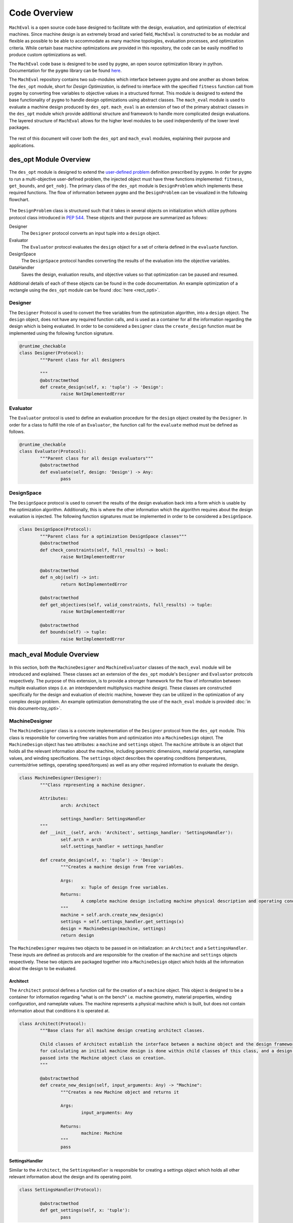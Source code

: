 Code Overview
=============================

``MachEval`` is a open source code base designed to facilitate with the design, evaluation, and optimization of electrical machines. Since machine design is an extremely broad and varied field, ``MachEval`` is constructed to be as modular and flexible as possible to be able to accommodate as many machine topologies, evaluation processes, and optimization criteria. While certain base machine optimizations are provided in this repository, the code can be easily modified to produce custom optimizations as well.

The ``MachEval`` code base is designed to be used by ``pygmo``, an open source optimization library in python. Documentation for the ``pygmo`` library can be found `here <https://esa.github.io/pygmo2/>`_.

The ``MachEval`` repository contains two sub-modules which interface between ``pygmo`` and one another as shown below. The ``des_opt`` module, short for `Design Optimization`, is defined to interface with the specified ``fitness`` function call from ``pygmo`` by converting free variables to objective values in a structured format. This module is designed to extend the base functionality of ``pygmo`` to handle design optimizations using abstract classes. The ``mach_eval`` module is used to evaluate a machine design produced by ``des_opt``. ``mach_eval`` is an extension of two of the primary abstract classes in the ``des_opt`` module which provide additional structure and framework to handle more complicated design evaluations. The layered structure of ``MachEval`` allows for the higher level modules to be used independently of the lower level packages.


.. figure:: ./images/getting_started/CodeOverview.png
   :alt: Trial1 
   :align: center
   :width: 600 


The rest of this document will cover both the ``des_opt`` and ``mach_eval`` modules, explaining their purpose and applications. 

des_opt Module Overview
-----------------------

.. figure:: ./images/getting_started/desopt_Diagram.svg
   :alt: Trial1 
   :align: center
   :width: 400 

The ``des_opt`` module is designed to extend the `user-defined problem <https://esa.github.io/pygmo2/tutorials/coding_udp_simple.html>`_ definition prescribed by ``pygmo``. In order for ``pygmo`` to run a multi-objective user-defined problem, the injected object must have three functions implemented: ``fitness``, ``get_bounds``, and ``get_nobj``. The primary class of the ``des_opt`` module is ``DesignProblem`` which implements these required functions. The flow of information between ``pygmo`` and the ``DesignProblem`` can be visualized in the following flowchart. 

.. figure:: ./images/RectangleExample/DesOptlFlowChart.svg
   :alt: Trial1 
   :align: center
   :width: 300


	
	
The ``DesignProblem`` class is structured such that it takes in several objects on initialization which utilize pythons protocol class introduced in `PEP 544 <https://www.python.org/dev/peps/pep-0544/>`_. These objects and their purpose are summarized as follows:

Designer
	The ``Designer`` protocol converts an input tuple into a ``design`` object.
Evaluator
	The ``Evaluator`` protocol evaluates the ``design`` object for a set of criteria defined in the ``evaluate`` function.
DesignSpace
	The ``DesignSpace`` protocol handles converting the results of the evaluation into the objective variables.
DataHandler
	Saves the design, evaluation results, and objective values so that optimization can be paused and resumed.

Additional details of each of these objects can be found in the code documentation. An example optimization of a rectangle using the ``des_opt`` module can be found :doc:`here <rect_opti>`.

Designer
~~~~~~~~

The ``Designer`` Protocol is used to convert the free variables from the optimization algorithm, into a ``design`` object. The  ``design`` object, does not have any required function calls, and is used as a container for all the information regarding the design which is being evaluated. In order to be considered a ``Designer`` class the ``create_design`` function must be implemented using the following function signature. 

.. code-block:: python

	@runtime_checkable
	class Designer(Protocol):
		"""Parent class for all designers

		"""
		@abstractmethod
		def create_design(self, x: 'tuple') -> 'Design':
			raise NotImplementedError

Evaluator
~~~~~~~~~

The ``Evaluator`` protocol is used to define an evaluation procedure for the ``design`` object created by the ``Designer``. In order for a class to fulfill the role of an ``Evaluator``, the function call for the ``evaluate`` method must be defined as follows.

.. code-block:: python

	@runtime_checkable
	class Evaluator(Protocol):
		"""Parent class for all design evaluators"""
		@abstractmethod
		def evaluate(self, design: 'Design') -> Any:
			pass

DesignSpace
~~~~~~~~~~~

The ``DesignSpace`` protocol is used to convert the results of the design evaluation back into a form which is usable by the optimization algorithm. Additionally, this is where the other information which the algorithm requires about the design evaluation is injected. The following function signatures must be implemented in order to be considered a ``DesignSpace``.

.. code-block:: python

	class DesignSpace(Protocol):
		"""Parent class for a optimization DesignSpace classes"""
		@abstractmethod
		def check_constraints(self, full_results) -> bool:
			raise NotImplementedError

		@abstractmethod
		def n_obj(self) -> int:
			return NotImplementedError

		@abstractmethod
		def get_objectives(self, valid_constraints, full_results) -> tuple:
			raise NotImplementedError

		@abstractmethod
		def bounds(self) -> tuple:
			raise NotImplementedError


mach_eval Module Overview
-------------------------


.. figure:: ./images/getting_started/MachEval.png
   :alt: Trial1 
   :align: center
   :width: 800 

In this section, both the ``MachineDesigner`` and ``MachineEvaluator`` classes of the ``mach_eval`` module will be introduced and explained. These classes act an extension of the ``des_opt`` module's ``Designer`` and ``Evaluator`` protocols respectively. The purpose of this extension, is to provide a stronger framework for the flow of information between multiple evaluation steps (i.e. an interdependent multiphysics machine design). These classes are constructed specifically for the design and evaluation of electric machine, however they can be utilized in the optimization of any complex design problem. An example optimization demonstrating the use of the ``mach_eval`` module is provided :doc:`in this document<toy_opti>`.

MachineDesigner
~~~~~~~~~~~~~~~

The ``MachineDesigner`` class is a concrete implementation of the ``Designer`` protocol from the ``des_opt`` module. This class is responsible for converting free variables from and optimization into a ``MachineDesign`` object. The ``MachineDesign`` object has two attributes: a ``machine`` and  ``settings`` object.  The ``machine`` attribute is an object that holds all the relevant information about the machine, including geometric dimensions, material properties, nameplate values, and winding specifications. The ``settings`` object describes the operating conditions (temperatures, currents/drive settings, operating speed/torques) as well as any other required information to evaluate the design.

.. figure:: ./images/getting_started/MachineDesignerProtocols.svg
   :alt: Trial1 
   :align: center
   :width: 800 
   
.. code-block:: python

	class MachineDesigner(Designer):
		"""Class representing a machine designer.

		Attributes:
			arch: Architect
			
			settings_handler: SettingsHandler
		"""
		def __init__(self, arch: 'Architect', settings_handler: 'SettingsHandler'):
			self.arch = arch
			self.settings_handler = settings_handler

		def create_design(self, x: 'tuple') -> 'Design':
			"""Creates a machine design from free variables.

			Args:
				x: Tuple of design free variables.
			Returns:
				A complete machine design including machine physical description and operating conditions.
			"""
			machine = self.arch.create_new_design(x)
			settings = self.settings_handler.get_settings(x)
			design = MachineDesign(machine, settings)
			return design


   
The ``MachineDesigner`` requires two objects to be passed in on initialization: an ``Architect`` and a ``SettingsHandler``. These inputs are defined as protocols and are responsible for the creation of the ``machine`` and ``settings`` objects respectively. These two objects are packaged together into a ``MachineDesign`` object which holds all the information about the design to be evaluated.

.. figure:: ./images/getting_started/machineDesignerExample.png
   :alt: Trial1 
   :align: center
   :width: 800 

Architect
+++++++++

The ``Architect`` protocol defines a function call for the creation of a ``machine`` object. This object is designed to be a container for information regarding "what is on the bench" i.e. machine geometry, material properties, winding configuration, and nameplate values. The machine represents a physical machine which is built, but does not contain information about that conditions it is operated at. 

.. code-block:: python

	class Architect(Protocol):
		"""Base class for all machine design creating architect classes.

		Child classes of Architect establish the interface between a machine object and the design framework. All the math
		for calculating an initial machine design is done within child classes of this class, and a design dictionary is
		passed into the Machine object class on creation.
		"""

		@abstractmethod
		def create_new_design(self, input_arguments: Any) -> "Machine":
			"""Creates a new Machine object and returns it
			
			Args:
				input_arguments: Any
			
			Returns:
				machine: Machine
			"""
			pass

SettingsHandler
+++++++++++++++

Similar to the ``Architect``, the ``SettingsHandler`` is responsible for creating a settings object which holds all other relevant information about the design and its operating point. 

.. code-block:: python

	class SettingsHandler(Protocol):
		
		@abstractmethod
		def get_settings(self, x: 'tuple'):
			pass


MachineEvaluator
~~~~~~~~~~~~~~~~

The ``MachineEvaluator`` class implements the ``Evaluator`` protocol from the ``des_opt`` module. This class extracts evaluation results from the ``MachineDesign`` object created by the ``MachineDesigner``. The evaluation process is split into distinct steps which are described by an ``EvaluationStep`` protocol. These step objects take in an input ``state``, which holds the ``MachineDesign`` and any results from the previous evaluations, preform some evaluation on the design, and then package the results to a new ``state`` object. 

.. figure:: ./images/getting_started/MachineEvaluatorProtocols.svg
   :alt: Trial1 
   :align: center
   :width: 800 

.. code-block:: python

	class MachineEvaluator(Evaluator):
		"""Wrapper class for all steps involved in analyzing a MachineDesign

		Attributes:
			steps: Sequential list of steps involved in evaluating a MachineDesign
		"""
		def __init__(self, steps: List['EvaluationStep']):
			self.steps = steps
		
		def evaluate(self, design: Any):
			"""Evaluates a MachineDesign

			Evaluates a MachineDesign with the list of evaluation steps that the class object was initialized with

			Args:
				design: MachineDesign object to be evaluated
			Returns:
				full_results: List of results obtained from each evaluation step
			"""
			state_condition = Conditions()
			state_in = State(design, state_condition)
			full_results = []
			for evalStep in self.steps:
				[results, state_out] = evalStep.step(state_in)
				full_results.append(deepcopy([state_in, results, state_out]))
				state_in = state_out
			return full_results

As seen in the code block above, during the ``evaluate`` method, a ``design`` object is passed into the method, and then packaged into a ``state`` object. The ``state`` object is a container for the  design object, as well as any results and conditions for the current evaluation. When the ``MachineEvaluator`` is initialized, an ordered list of ``EvaluationStep`` is passed in. During the ``evaluate`` method, this list is stepped through by passing the current ``state`` object into the ``step`` method of the current step. The results of the evaluation step are saved to the ``full_results`` list as an entry of the following form ``[state_in, results, state_out]``. By saving the results in this form before the state object is updated for the next step, a record of how the state changed as it is passed between steps is maintained. 


EvaluationStep
++++++++++++++

The ``EvaluationStep`` protocol, is simple class which defines, how the state information should passed and returned for the ``step`` method. Concrete implementation of this class is where evaluations of machine designs will be implemented in practice. 

.. code-block:: python

	@runtime_checkable
	class EvaluationStep(Protocol):
		"""Protocol for an evaluation step"""
		@abstractmethod
		def step(self, state_in: 'State') -> [Any, 'State']:
			pass

AnalysisStep
++++++++++++

In order to facilitate the use of generalized machine analysis, a concrete implementation of the ``EvaluationStep`` protocol is provided in the form of the ``AnalysisStep``. This class is designed to handle the conversion of a user defined input ''state'' to the form required for a specific ``Analyzer``. The ``AnalysisStep`` class takes in three protocols on initialization:

ProblemDefinition
	Converts the input ``state`` into a ``problem`` class which can be utilized by the ``Analyzer``
Analyzer
	Performs an analysis on a problem. These are designed to handle specific analysis of complex machine design problems.
PostAnalyzer
	Packages the results of the analysis and the initial state back into the return state
	
.. figure:: ./images/getting_started/AnalysisStepExample.png
   :alt: Trial1 
   :align: center
   :width: 800 
   
The goal of the ``AnalysisStep`` is to allow for generalized ``Analyzers`` to be developed which can be utilized by multiple machine evaluations, where the end user only needs to specify the ``ProblemDefinition`` and ``PostAnalyzer``. The design of these classes is to reduced an unknown input state object into a known form of a ``problem`` which the ``Analyzer`` can handle. The results from the analysis of the problem are then returned to the post analyzer where they are packaged back into the output state object for the next evaluation step. 

.. code-block:: python

	class AnalysisStep(EvaluationStep):
		"""Class representing a step which involves detailed analysis.

		Attributes:
			problem_definition: class or object defining the problem to be analyzed. This attribute acts as the interface between the machine design and the analyzer.
			
			analyzer: class or object which evaluates any aspect of a machine design.
			
			post_analyzer: class or object which processes the results obtained from the analyzer and packages in a form suitable for subsequent steps.
		"""
		def __init__(self, problem_definition, analyzer, post_analyzer):
			self.problem_definition = problem_definition
			self.analyzer = analyzer
			self.post_analyzer = post_analyzer

		def step(self, state_in: 'State') -> [Any, 'State']:
			"""Method to evaluate design using a analyzer

			Args:
				state_in: input state which is to be evaluated.
			Returns:
				results: Results obtained from the analyzer.
				
				state_out: Output state to be used by the next step involved in the machine design evaluation.
			"""
			problem = self.problem_definition.get_problem(state_in)
			results = self.analyzer.analyze(problem)
			state_out = self.post_analyzer.get_next_state(results, state_in)
			return results, state_out

ProblemDefinition
_________________

The ``ProblemDefinition`` converts an input ``state`` into a ``problem`` class which is specific to the ``Analyzer`` being used.

.. code-block:: python

	class ProblemDefinition(Protocol):
		"""Protocol for a problem definition"""
		@abstractmethod
		def get_problem(self, state: 'State') -> 'Problem':
			pass

Analyzer
________

The ``Analyzer`` is responsible for performing some analysis on the input problem and then returning the results. Analyzers are designed to be generic so that they can be utilized by multiple design evaluations and machine topologies. 

.. code-block:: python

	class Analyzer(Protocol):
		"""Protocol for an analyzer"""
		@abstractmethod
		def analyze(self, problem: 'Problem') -> Any:
			pass
			
PostAnalyzer
____________

The ``PostAnalyzer`` takes the results from the ``Analyzer`` and packages it back with the input state to create the new output state which will be utilized by the next ``EvaluationStep``.

.. code-block:: python

	class PostAnalyzer(Protocol):
		"""Protocol for a post analyzer """
		@abstractmethod
		def get_next_state(self, results: Any, state_in: 'State') -> 'State':
			pass
			
Setting Up an Machine Optimization
----------------------------------

In order to begin a design optimization using ``MachEval``, the end user will need to configure or write the implementation of certain classes. 

Designer
  *	``Architect``: If one has been written for the required design it can be adapted, however custom code is often required to match the selected free variables.
  
  *	``SettingsHandler``: Similar to the architect, this object will need to be adjusted to match the optimization requirements.
  
Evaluator
  *	``EvaluationSteps``: Custom code for simple evaluations can be written directly as EvaluationStep objects, for more complicated code, the AnalysisStep object should be used with the corresponding Analyzers. 
  
    *	``ProblemDefinition``: For each AnalysisStep, the user will be required to write a ProblemDefinition to convert the input state to the required Problem object.
	
    *	``PostAnalyzer``: A corresponding PostAnalyzer is required for each Analyzer used.
	
DesignSpace
  *	The user must implement the required methods as specified. This is where the objective functions are defined for the optimization.
	
Once the user has specified all of the required objects, they can be injected into the ``DesignProblem`` and utilized by the ``pygmo`` optimization code.